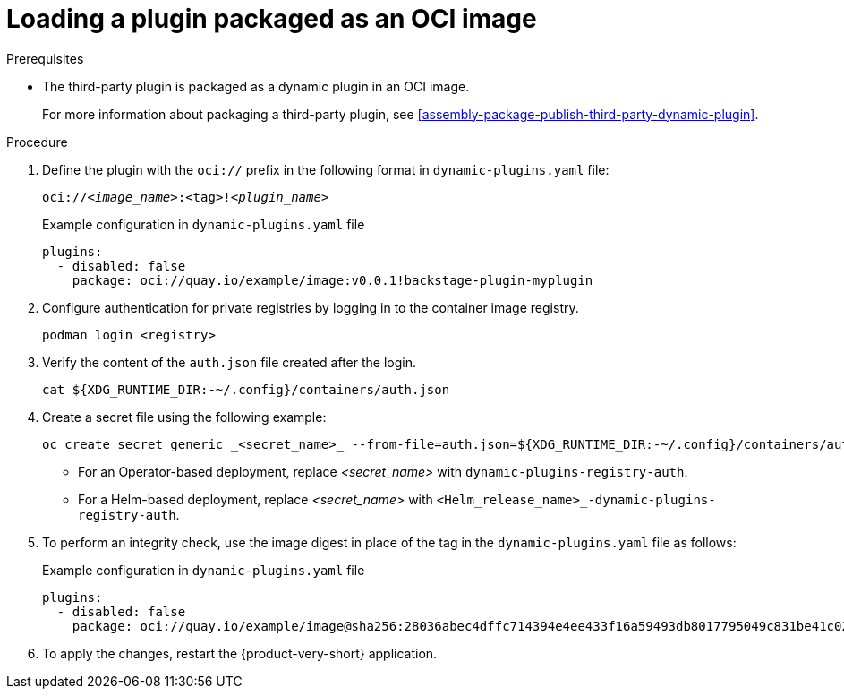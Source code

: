[id="proc-load-plugin-oci-image_{context}"]
= Loading a plugin packaged as an OCI image

.Prerequisites
* The third-party plugin is packaged as a dynamic plugin in an OCI image. 
+
For more information about packaging a third-party plugin, see xref:assembly-package-publish-third-party-dynamic-plugin[].

.Procedure
. Define the plugin with the `oci://` prefix in the following format in `dynamic-plugins.yaml` file:
+
--
`oci://_<image_name>_:<tag>!_<plugin_name>_`

.Example configuration in `dynamic-plugins.yaml` file
[source,yaml]
----
plugins:
  - disabled: false
    package: oci://quay.io/example/image:v0.0.1!backstage-plugin-myplugin
----
--
. Configure authentication for private registries by logging in to the container image registry.
+
[source,yaml]
----
podman login <registry>
----
. Verify the content of the `auth.json` file created after the login.
+
[source,yaml]
----
cat ${XDG_RUNTIME_DIR:-~/.config}/containers/auth.json
----
. Create a secret file using the following example:
+
[source,yaml]
----
oc create secret generic _<secret_name>_ --from-file=auth.json=${XDG_RUNTIME_DIR:-~/.config}/containers/auth.json <1>
----
+
** For an Operator-based deployment, replace _<secret_name>_ with `dynamic-plugins-registry-auth`.
** For a Helm-based deployment, replace _<secret_name>_ with `<Helm_release_name>_-dynamic-plugins-registry-auth`.

. To perform an integrity check, use the image digest in place of the tag in the `dynamic-plugins.yaml` file as follows:
+
--
.Example configuration in `dynamic-plugins.yaml` file
[source,yaml]
----
plugins:
  - disabled: false
    package: oci://quay.io/example/image@sha256:28036abec4dffc714394e4ee433f16a59493db8017795049c831be41c02eb5dc!backstage-plugin-myplugin
----
--

. To apply the changes, restart the {product-very-short} application.
